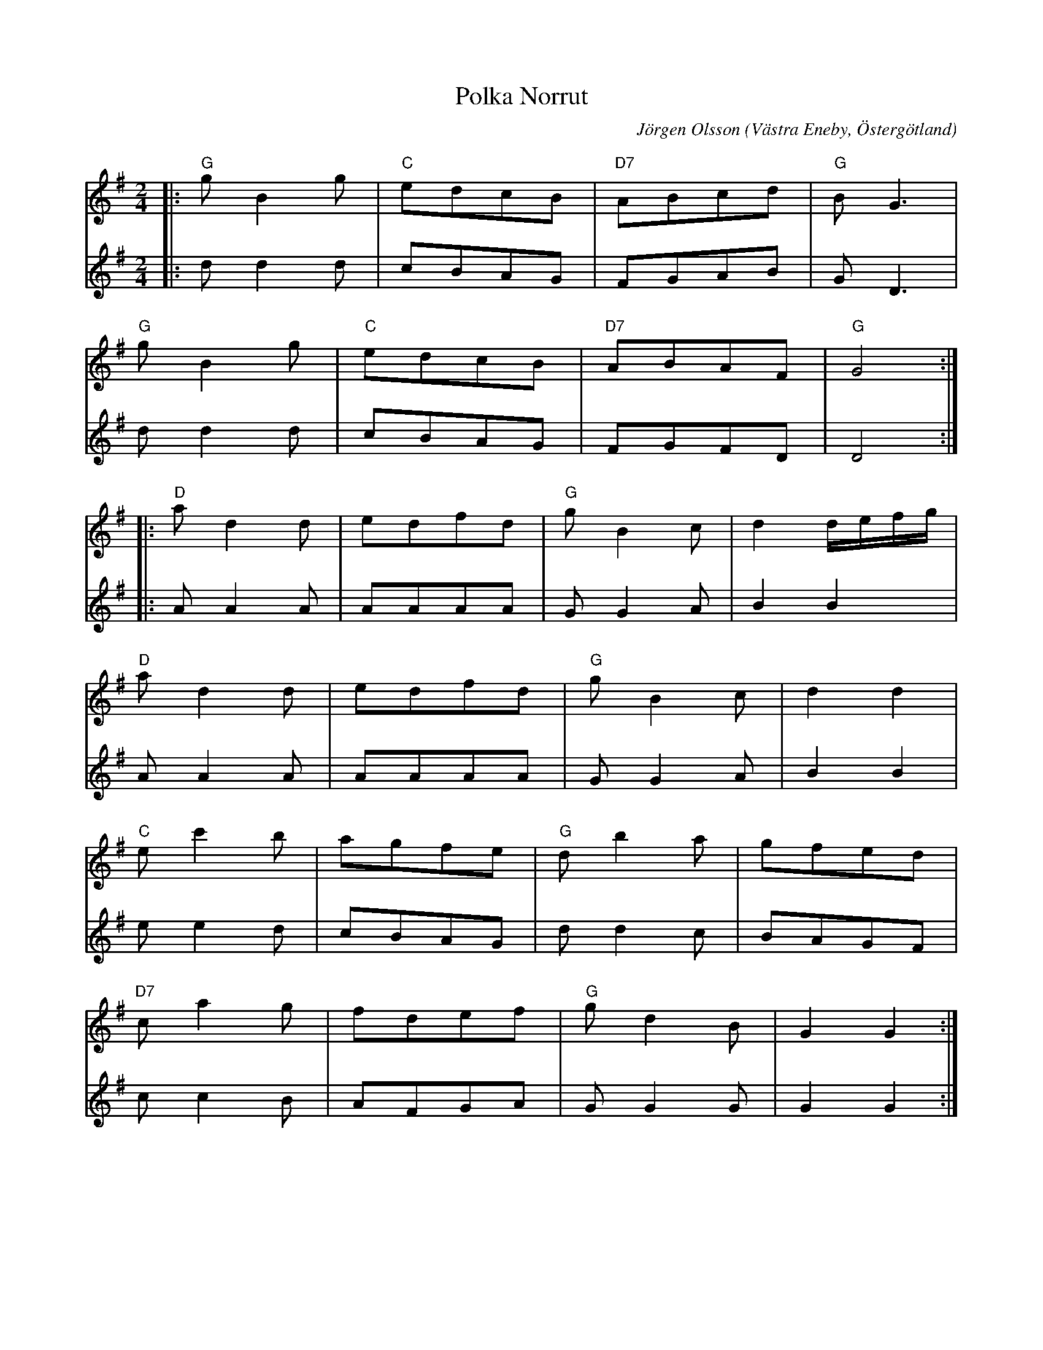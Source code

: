 %%abc-charset utf-8

X:1
T:Polka Norrut
C:Jörgen Olsson  
R:Polka
O:Västra Eneby, Östergötland
Q:115
Z:Jörgen Olsson [[jorgen@notvallens.se]]
M:2/4
L:1/8
H:Skriven maj -15
K:G
V:1
|:"G" gB2g|"C" edcB|"D7" ABcd|"G" B G3|
  "G" gB2g|"C" edcB|"D7" ABAF|"G" G4 :|
|:"D" ad2d|edfd   |"G" gB2c |d2d/2e/2f/2g/2|
"D" ad2d|edfd   |"G" gB2c |d2d2   |
"C" ec'2b |agfe   |"G" db2a |gfed   |
"D7" ca2g |fdef   |"G" gd2B |G2G2   :|]
V:2
|:dd2d|cBAG|FGAB|G D3|
  dd2d|cBAG|FGFD|D4 :|
|:AA2A|AAAA   | GG2A |B2 B2|
AA2A|AAAA   | GG2A |B2B2   |
ee2d |cBAG   | dd2c |BAGF   |
 cc2B |AFGA   | GG2G |G2G2   :|]

